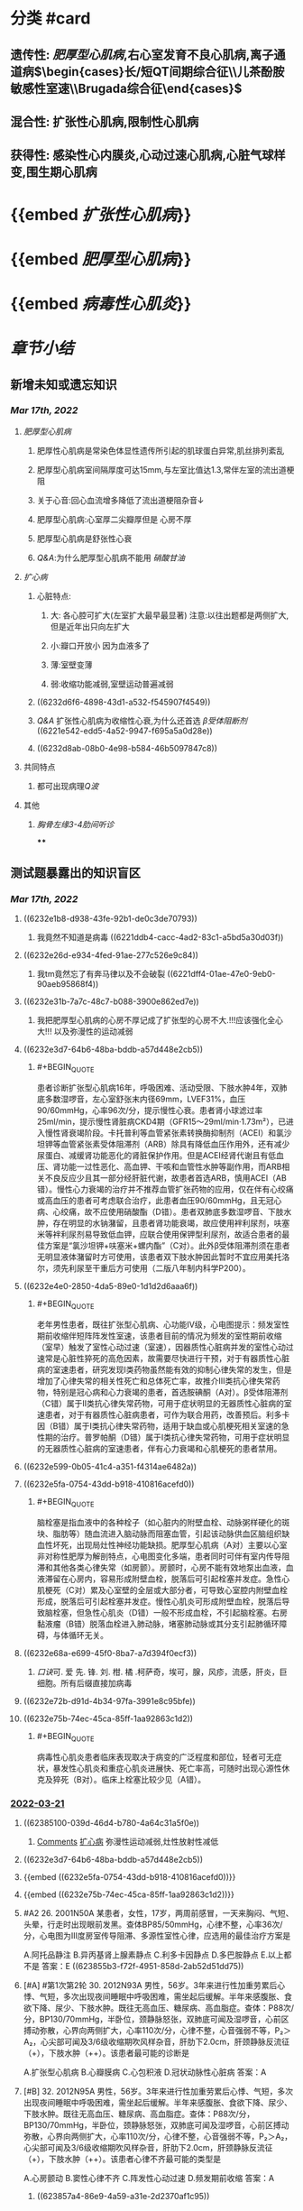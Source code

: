 #+filters: {"dashboard" false}
:PROPERTIES:
:id: 446F8DA3-D4E2-4C86-AF11-67FF65C0AB45
:END:
#+deck: 内科学::循环系统::心肌病

* [[../assets/内科_心肌疾病、缩窄性心包炎_天天师兄22考研_1647497689149_0.png]]
* 分类 #card
:PROPERTIES:
:id: 6239c1e7-9001-4438-a456-454efc489051
:END:
** 遗传性: [[肥厚型心肌病]],右心室发育不良心肌病,离子通道病$\begin{cases}长/短QT间期综合征\\儿茶酚胺敏感性室速\\Brugada综合征\end{cases}$
** 混合性: 扩张性心肌病,限制性心肌病
** 获得性: 感染性心内膜炎,心动过速心肌病,心脏气球样变,围生期心肌病
* {{embed [[扩张性心肌病]]}}
* {{embed [[肥厚型心肌病]]}}
* {{embed [[病毒性心肌炎]]}}
* [[章节小结]] 
:PROPERTIES:
:END:
** 新增未知或遗忘知识
:PROPERTIES:
:collapsed: true
:END:
*** [[Mar 17th, 2022]]
**** [[肥厚型心肌病]]
***** 肥厚性心肌病是常染色体显性遗传所引起的肌球蛋白异常,肌丝排列紊乱
***** 肥厚型心肌病室间隔厚度可达15mm,与左室比值达1.3,常伴左室的流出道梗阻
***** 关于心音:回心血流增多降低了流出道梗阻杂音↓
***** 肥厚型心肌病:心室厚二尖瓣厚但是 心房不厚
***** 肥厚型心肌病是舒张性心衰
***** [[Q&A]]:为什么肥厚型心肌病不能用 [[硝酸甘油]]
**** [[扩心病]]
***** 心脏特点:
****** 大: 各心腔可扩大(左室扩大最早最显著) 注意:以往出题都是两侧扩大,但是近年出只向左扩大
****** 小:瓣口开放小 因为血液多了
****** 薄:室壁变薄
****** 弱:收缩功能减弱,室壁运动普遍减弱
***** ((6232d6f6-4898-43d1-a532-f545907f4549))
***** [[Q&A]] 扩张性心肌病为收缩性心衰,为什么还首选 [[β受体阻断剂]] ((6221e542-edd5-4a52-9947-f695a5a0d28e))
***** ((6232d8ab-08b0-4e98-b584-46b5097847c8))
**** 共同特点
***** 都可出现病理[[Q波]]
**** 其他
***** [[胸骨左缘3-4肋间听诊]]
****
** 测试题暴露出的知识盲区
*** [[Mar 17th, 2022]]
:PROPERTIES:
:collapsed: true
:END:
**** ((6232e1b8-d938-43fe-92b1-de0c3de70793))
***** 我竟然不知道是病毒 ((6221ddb4-cacc-4ad2-83c1-a5bd5a30d03f))
**** ((6232e26d-e934-4fed-91ae-277c526e9c84))
***** 我tm竟然忘了有奔马律以及不会破裂 ((6221dff4-01ae-47e0-9eb0-90aeb95868f4))
**** ((6232e31b-7a7c-48c7-b088-3900e862ed7e))
***** 我把肥厚型心肌病的心房不厚记成了扩张型的心房不大.!!!应该强化全心大!!! 以及弥漫性的运动减弱
**** ((6232e3d7-64b6-48ba-bddb-a57d448e2cb5))
:PROPERTIES:
:collapsed: true
:END:
***** #+BEGIN_QUOTE
患者诊断扩张型心肌病16年，呼吸困难、活动受限、下肢水肿4年，双肺底多数湿啰音，左心室舒张末内径69mm，LVEF31%，血压90/60mmHg，心率96次/分，提示慢性心衰。患者肾小球滤过率25ml/min，提示慢性肾脏病CKD4期（GFR15～29ml/min·1.73m²），已进入慢性肾衰竭阶段。卡托普利等血管紧张素转换酶抑制剂（ACEI）和氯沙坦钾等血管紧张素受体阻滞剂（ARB）除具有降低血压作用外，还有减少尿蛋白、减缓肾功能恶化的肾脏保护作用。但是ACEI经肾代谢且有低血压、肾功能一过性恶化、高血钾、干咳和血管性水肿等副作用，而ARB相关不良反应少且其一部分经肝脏代谢，故患者首选ARB，慎用ACEI（AB错）。慢性心力衰竭的治疗并不推荐血管扩张药物的应用，仅在伴有心绞痛或高血压的患者可考虑联合治疗，此患者血压90/60mmHg，且无冠心病、心绞痛，故不应使用硝酸酯（D错）。患者双肺底多数湿啰音、下肢水肿，存在明显的水钠潴留，且患者肾功能衰竭，故应使用袢利尿剂，呋塞米等袢利尿剂易导致低血钾，应联合使用保钾型利尿剂，故适合患者的最佳方案是“氯沙坦钾+呋塞米+螺内酯”（C对）。此外β受体阻滞剂须在患者无明显液体潴留时方可使用，该患者双下肢水肿因此暂时不宜应用美托洛尔，须先利尿至干重后方可使用（二版八年制内科学P200）。
#+END_QUOTE
**** ((6232e4e0-2850-4da5-89e0-1d1d2d6aaa6f))
:PROPERTIES:
:collapsed: true
:END:
***** #+BEGIN_QUOTE
老年男性患者，既往扩张型心肌病、心功能Ⅳ级，心电图提示：频发室性期前收缩伴短阵阵发性室速，该患者目前的情况为频发的室性期前收缩（室早）触发了室性心动过速（室速），因器质性心脏病并发的室性心动过速常是心脏性猝死的高危因素，故需要尽快进行干预，对于有器质性心脏病的室速患者，研究发现Ⅰ类药物虽然能有效的抑制心律失常的发生，但是增加了心律失常的相关性死亡和总体死亡率，故推介Ⅲ类抗心律失常药物，特别是冠心病和心力衰竭的患者，首选胺碘酮（A对）。β受体阻滞剂（C错）属于Ⅱ类抗心律失常药物，可用于症状明显的无器质性心脏病的室速患者，对于有器质性心脏病患者，可作为联合用药，改善预后。利多卡因（B错）属于Ⅰ类抗心律失常药物，适用于缺血或心肌梗死相关室速的急性期的治疗。普罗帕酮（D错）属于Ⅰ类抗心律失常药物，可用于症状明显的无器质性心脏病的室速患者，伴有心力衰竭和心肌梗死的患者禁用。
#+END_QUOTE
**** ((6232e599-0b05-41c4-a351-f4314ae6482a))
**** ((6232e5fa-0754-43dd-b918-410816acefd0))
:PROPERTIES:
:collapsed: true
:END:
***** #+BEGIN_QUOTE
脑栓塞是指血液中的各种栓子（如心脏内的附壁血栓、动脉粥样硬化的斑块、脂肪等）随血流进入脑动脉而阻塞血管，引起该动脉供血区脑组织缺血性坏死，出现局灶性神经功能缺损。肥厚型心肌病（A对）主要以心室非对称性肥厚为解剖特点，心电图变化多端，患者同时可伴有室内传导阻滞和其他各类心律失常（如房颤）。房颤时，心房不能有效地泵出血液，血液滞留在心房内，容易形成附壁血栓，脱落后可引起栓塞并发症。急性心肌梗死（C对）累及心室壁的全层或大部分者，可导致心室腔内附壁血栓形成，脱落后可引起栓塞并发症。慢性心肌炎可形成附壁血栓，脱落后导致脑栓塞，但急性心肌炎（D错）一般不形成血栓，不引起脑栓塞。右房黏液瘤（B错）脱落血栓进入肺动脉，堵塞肺动脉或其分支引起肺循环障碍，与体循环无关。
#+END_QUOTE
**** ((6232e68a-e699-45f0-8ba7-a7d394f0ecf3))
:PROPERTIES:
:collapsed: true
:END:
***** [[口诀]]可.          爱          先.    锋.        刘.       柑.      橘 .柯萨奇，埃可，腺，风疹，流感，肝炎，巨细胞。所有后缀直接加病毒
**** ((6232e72b-d91d-4b34-97fa-3991e8c95bfe))
**** ((6232e75b-74ec-45ca-85ff-1aa92863c1d2)) 
:PROPERTIES:
:collapsed: true
:END:
***** #+BEGIN_QUOTE
病毒性心肌炎患者临床表现取决于病变的广泛程度和部位，轻者可无症状，暴发性心肌炎和重症心肌炎进展快、死亡率高，可随时出现心源性休克及猝死（B对）。临床上栓塞比较少见（A错）。
#+END_QUOTE
*** [[file:../journals/2022_03_21.org][2022-03-21]]
:PROPERTIES:
:collapsed: true
:END:
**** ((62385100-039d-46d4-b780-4a64c31a5f0e))
:PROPERTIES:
:END:
***** [[file:./Comments.org][Comments]] [[file:../pages/扩心病.org][扩心病]] 弥漫性运动减弱,灶性放射性减低
**** ((6232e3d7-64b6-48ba-bddb-a57d448e2cb5))
**** {{embed ((6232e5fa-0754-43dd-b918-410816acefd0))}}
**** {{embed ((6232e75b-74ec-45ca-85ff-1aa92863c1d2))}}
**** #A2 26. 2001N50A 某患者，女性，17岁，两周前感冒，一天来胸闷、气短、头晕，行走时出现眼前发黑。查体BP85/50mmHg，心律不整，心率36次/分，心电图为Ⅲ度房室传导阻滞、多源性室性心律，应选用的最佳治疗方案是
A.阿托品静注
B.异丙基肾上腺素静点
C.利多卡因静点
D.多巴胺静点
E.以上都不是
答案：E ((623855b3-f72f-4951-858d-2ab52d51dd75))
**** [#A] #第1次第2轮 30. 2012N93A 男性，56岁。3年来进行性加重劳累后心悸、气短，多次出现夜间睡眠中呼吸困难，需坐起后缓解。半年来感腹胀、食欲下降、尿少、下肢水肿。既往无高血压、糖尿病、高血脂症。查体：P88次/分，BP130/70mmHg，半卧位，颈静脉怒张，双肺底可闻及湿啰音，心前区搏动弥散，心界向两侧扩大，心率110次/分，心律不整，心音强弱不等，P₂＞A₂，心尖部可闻及3/6级收缩期吹风样杂音，肝肋下2.0cm，肝颈静脉反流征（+），下肢水肿（++）。该患者最可能的诊断是
A.扩张型心肌病
B.心瓣膜病
C.心包积液
D.冠状动脉性心脏病
答案：A
**** [#B] 32. 2012N95A 男性，56岁。3年来进行性加重劳累后心悸、气短，多次出现夜间睡眠中呼吸困难，需坐起后缓解。半年来感腹胀、食欲下降、尿少、下肢水肿。既往无高血压、糖尿病、高血脂症。查体：P88次/分，BP130/70mmHg，半卧位，颈静脉怒张，双肺底可闻及湿啰音，心前区搏动弥散，心界向两侧扩大，心率110次/分，心律不整，心音强弱不等，P₂＞A₂，心尖部可闻及3/6级收缩期吹风样杂音，肝肋下2.0cm，肝颈静脉反流征（+），下肢水肿（++）。该患者心律不齐最可能的类型是
A.心房颤动
B.窦性心律不齐
C.阵发性心动过速
D.频发期前收缩
答案：A
***** ((623857a4-86e9-4a59-a31e-2d2370af1c95))
***** 心室搏动过弱
**** 35. 2018N78A 男性，55岁。外院诊断心力衰竭3年来院。既往有吸烟史。查体：BP 110/70mmHg，口唇稍绀，颈静脉充盈，双肺底均可闻及湿啰音，心界向两侧扩大，心率96次/分，心律整，心前区可闻及3/6级收缩期吹风样杂音，双下肢水肿（++）。心电图示窦性心律、完全性左束支传导阻滞；超声心动图示左房、左室、右室扩大，左室壁变薄伴弥漫性运动减弱及运动不协调，LVEF 32%；NT-proBNP 7109pg/ml（正常值＜190 pg/ml）。在患者目前的治疗中，不宜选用的药物是
A.比索洛尔
B.托拉塞米
C.螺内酯
D.单硝酸异山梨酯
答案：A ((623858b2-7d38-4300-a4d7-1b23b5013d6a))
*** [[file:../journals/2022_03_29.org][2022-03-29]]
**** 3. 1991N137X 扩张型心肌病的临床表现可有
A.心电图病理Q波
B.猝死
C.栓塞
D.肺毛细血管楔压上升
***** 答案：ABCD 
#+BEGIN_QUOTE
扩张型心肌病（DCM）是一种原因未明的原发性心肌疾病。本病的特征为左心室或双心室扩大，并伴有心室收缩功能减退，心肌广泛纤维化，伴或不伴充血性心力衰竭。
- ^^在左心室严重纤维化的患者可出现病理性Q波^^（A对），需除外心肌梗死。
- 合并心律失常时，可出现心悸、头晕、黑蒙甚至猝死（B对）。
- 心肌收缩能力减弱，心腔内血流速度减慢，容易引起附壁血栓的形成，若血栓脱落，可引起远端栓塞（C对）。
- 疾病晚期，左心室泵血功能极度减退，收缩末期残留于左心室内的血液增多，舒张期心房及肺静脉血液回流受限，可引起肺毛细血管楔压上升（D对）。
#+END_QUOTE
**** 5. 2004N141X 下列哪些临床表现可在扩张型心肌病出现
A.猝死
B.动脉栓塞
C.第四心音奔马律
D.心脏破裂
***** 答案：ABC ((6242c943-b546-43a0-8980-1437b4b033bd))
**** 6. 2007N53A 下列关于扩张型心肌病临床表现的叙述，正确的是
A.起病可急也可缓
B.可在成年人任何年龄发病
C.一般不发生血栓栓塞
D.可早期发生全心扩大
***** 答案：B {{embed ((6242c9c4-6bc5-4c11-98f8-e10aaba3714a))}}
**** 7. 2017N155X 扩张型心肌病患者辅助检查可出现的异常结果有
A.心电图可见病理Q波
B.超声心动图可呈现二尖瓣反流
C.核素检查心肌可有灶性放射性减低
D.心室造影可出现室壁矛盾运动
***** 答案：ABC 
#+BEGIN_QUOTE
- 扩张型心肌病（DCM）是由各种病因引起的一组非均质的心肌病变。表现为心室不适当的肥厚或扩张。心电图检查缺乏诊断特异性，改变以心脏肥大、心肌损害和心律失常为主，^^少数可有病理性Q波^^（A对）。
- 超声心动图早期可见到心腔轻度扩大，尤其是左心室，后期各心室均扩大，室壁运动普遍减弱，二尖瓣、三尖瓣收缩期不能退至瓣环水平，彩色血流多普勒显示二尖瓣反流（B对）。
- ^^DCM核素心肌扫描可见室壁运动弥漫性减弱，可见散在灶性放射性减低（C对^^），三版八年制内科学（P373）说法为，运动或药物负荷心肌显像可 用于除外冠状动脉疾病引起的缺血性疾病，核素血池扫描可见舒张末期和收缩末期左心室容积增大，左心室射血分数降低，但一般不用于心功能评价。
- 心室造影可出现室壁矛盾运动（D错）是室壁瘤的典型特征。
#+END_QUOTE 
#+BEGIN_QUOTE
^^Cmts:记住是心肌弥漫性运动减弱,放射性核素灶性减弱^^
#+END_QUOTE
**** 10. 2008N62A 患者，男，52岁。患扩张型心肌病16年，呼吸困难、活动受限、下肢水肿4年，来院检查。查体：血压90/60mmHg，心率96次/分，心律整，双肺底多数湿啰音，左心室舒张末内径69mm，LVEF31%，尿蛋白微量，肾小球滤过率25ml/min。此时对患者进行治疗，最合适的药物是
A.卡托普利+呋塞米+美托洛尔
B.卡托普利+氢氯噻嗪+硝酸酯
C.氯沙坦钾+呋塞米+螺内酯
D.氯沙坦钾+美托洛尔+硝酸酯
***** 答案：C 
#+BEGIN_QUOTE
患者诊断扩张型心肌病16年，呼吸困难、活动受限、下肢水肿4年，双肺底多数湿啰音，左心室舒张末内径69mm，LVEF31%，血压90/60mmHg，心率96次/分，提示慢性心衰。患者肾小球滤过率25ml/min，提示慢性肾脏病CKD4期（GFR15～29ml/min·1.73m²），已进入慢性肾衰竭阶段。
- 卡托普利等血管紧张素转换酶抑制剂（ACEI）和氯沙坦钾等血管紧张素受体阻滞剂（ARB）除具有降低血压作用外，还有减少尿蛋白、减缓肾功能恶化的肾脏保护作用^^。但是ACEI经肾代谢且有低血压、肾功能一过性恶化、高血钾、干咳和血管性水肿等副作用，而ARB相关不良反应少且其一部分经肝脏代谢，故患者首选ARB^^，慎用ACEI（AB错）。
- 患者双肺底多数湿啰音、下肢水肿，存在明显的水钠潴留，且患者肾功能衰竭，故应使用袢利尿剂，呋塞米等袢利尿剂易导致低血钾，应联合使用保钾型利尿剂，故适合患者的最佳方案是“氯沙坦钾+呋塞米+螺内酯”（C对）。此外β受体阻滞剂须在患者无明显液体潴留时方可使用，该患者双下肢水肿因此暂时不宜应用美托洛尔，须先利尿至干重后方可使用（二版八年制内科学P200）。
- 慢性心力衰竭的治疗并不推荐血管扩张药物的应用，仅在伴有心绞痛或高血压的患者可考虑联合治疗，此患者血压90/60mmHg，且无冠心病、心绞痛，故不应使用硝酸酯（D错）。
#+END_QUOTE 
#+BEGIN_QUOTE
ACEI的副作用比ARB大而且经肾代谢
#+END_QUOTE
**** 11. 2014N59A 男性，60岁。因扩张型心肌病、心脏扩大、心功能Ⅳ级、心电监测呈现频发室性期前收缩伴短阵阵发性室性心动过速而来院。对该患者治疗应首选的方法是
A.静脉输注胺碘酮
B.静脉推注利多卡因
C.静脉推注美托洛尔
D.静脉推注普罗帕酮
***** 答案：A 
#+BEGIN_QUOTE
老年男性患者，既往扩张型心肌病、心功能Ⅳ级，心电图提示：频发室性期前收缩伴短阵阵发性室速，该患者目前的情况为频发的室性期前收缩（室早）触发了室性心动过速（室速），因器质性心脏病并发的室性心动过速常是心脏性猝死的高危因素，故需要尽快进行干预，对于有器质性心脏病的室速患者，
- ^^研究发现Ⅰ类药物虽然能有效的抑制心律失常的发生，但是增加了心律失常的相关性死亡和总体死亡率^^，故推介Ⅲ类抗心律失常药物，特别是冠心病和心力衰竭的患者，首选胺碘酮（A对）。
- β受体阻滞剂（C错）属于Ⅱ类抗心律失常药物，^^可用于症状明显的无器质性心脏病的室速患者，对于有器质性心脏病患者，可作为联合用药，改善预后^^。
- [[利多卡因]]（B错）属于Ⅰ类抗心律失常药物，适用于[[缺血]]或[[心肌梗死]]相关室速的急性期的治疗。
- [[普罗帕酮]]（D错）属于Ⅰ类抗心律失常药物，可用于症状明显的无器质性心脏病的室速患者，伴有心力衰竭和心肌梗死的患者禁用。
#+END_QUOTE
*